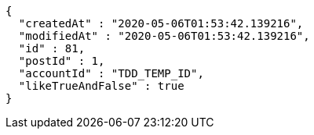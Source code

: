 [source,options="nowrap"]
----
{
  "createdAt" : "2020-05-06T01:53:42.139216",
  "modifiedAt" : "2020-05-06T01:53:42.139216",
  "id" : 81,
  "postId" : 1,
  "accountId" : "TDD_TEMP_ID",
  "likeTrueAndFalse" : true
}
----